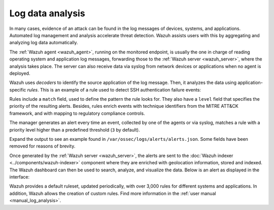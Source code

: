 .. Copyright (C) 2022 Wazuh, Inc.

.. meta::
  :description: Check out these use cases of Log Data Analysis, a Wazuh capability that allows you to review, interpret and understand logs.
  
.. _log_analysis:

Log data analysis
=================

In many cases, evidence of an attack can be found in the log messages of devices, systems, and applications. Automated log management and analysis accelerate threat detection. Wazuh assists users with this by aggregating and analyzing log data automatically. 

The :ref:`Wazuh agent <wazuh_agent>`, running on the monitored endpoint, is usually the one in charge of reading operating system and application log messages, forwarding those to the :ref:`Wazuh server <wazuh_server>`, where the analysis takes place. The server can also receive data via syslog from network devices or applications when no agent is deployed.

Wazuh uses *decoders* to identify the source application of the log message. Then, it analyzes the data using application-specific *rules*. This is an example of a rule used to detect SSH authentication failure events:

.. code-block:: xml
  :emphasize-lines: 3

  <rule id="5716" level="5">
    <if_sid>5700</if_sid>
    <match>^Failed|^error: PAM: Authentication</match>
    <description>SSHD authentication failed.</description>
    <mitre>
      <id>T1110</id>
    </mitre>
    <group>authentication_failed,pci_dss_10.2.4,pci_dss_10.2.5,gpg13_7.1,gdpr_IV_35.7.d,gdpr_IV_32.2,hipaa_164.312.b,nist_800_53_AU.14,nist_800_53_AC.7,tsc_CC6.1,tsc_CC6.8,tsc_CC7.2,tsc_CC7.3,</group>
  </rule>

Rules include a ``match`` field, used to define the pattern the rule looks for. They also have a ``level`` field that specifies the priority of the resulting alerts. Besides, rules enrich events with technique identifiers from the MITRE ATT&CK framework, and with mapping to regulatory compliance controls.

The manager generates an alert every time an event, collected by one of the agents or via syslog, matches a rule with a priority level higher than a predefined threshold (``3`` by default).

Expand the output to see an example found in ``/var/ossec/logs/alerts/alerts.json``. Some fields have been removed for reasons of brevity.

.. code-block:: json
  :emphasize-lines: 16,24
  :class: output accordion-output

  {
    "agent": {
        "id": "005",
        "ip": "10.0.1.175",
        "name": "Centos"
    },
    "predecoder": {
        "hostname": "ip-10-0-1-175",
        "program_name": "sshd",
        "timestamp": "Jul 12 15:32:41"
    },
    "decoder": {
        "name": "sshd",
        "parent": "sshd"
    },
    "full_log": "Jul 12 15:32:41 ip-10-0-1-175 sshd[21746]: Failed password for root from 61.177.172.13 port 61658 ssh2",
    "location": "/var/log/secure",
    "data": {
        "dstuser": "root",
        "srcip": "61.177.172.13",
        "srcport": "61658"
    },
    "rule": {
        "description": "sshd: authentication failed.",
        "id": "5716",
        "level": 5,
        "mitre": {
            "id": [
                "T1110"
            ],
            "tactic": [
                "Credential Access"
            ],
            "technique": [
                "Brute Force"
            ]
        },
    },
    "timestamp": "2020-07-12T15:32:41.756+0000"
  }

Once generated by the :ref:`Wazuh server <wazuh_server>`, the alerts are sent to the :doc:`Wazuh indexer <../components/wazuh-indexer>` component where they are enriched with geolocation information, stored and indexed. The Wazuh dashboard  can then be used to search, analyze, and visualize the data. Below is an alert as displayed in the interface:

.. hlist::
    :columns: 2

    - .. thumbnail:: /images/getting-started/use-cases/wazuh-use-cases-log-data-analysis1.png
          :title: Security events dashboard
          :align: center
     
    - .. thumbnail:: /images/getting-started/use-cases/wazuh-use-cases-log-data-analysis2.png
          :title: Security events
          :align: center

        

Wazuh provides a default ruleset, updated periodically, with over 3,000 rules for different systems and applications. In addition, Wazuh allows the creation of custom rules. Find more information in the :ref:`user manual <manual_log_analysis>`.
